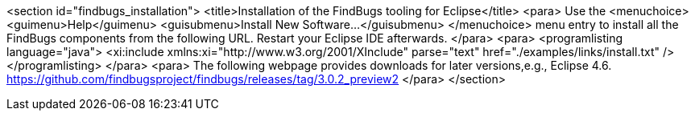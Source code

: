 <section id="findbugs_installation">
	<title>Installation of the FindBugs tooling for Eclipse</title>
	<para>
		Use the
		<menuchoice>
			<guimenu>Help</guimenu>
			<guisubmenu>Install New Software...</guisubmenu>
		</menuchoice>
		menu entry to install all the FindBugs components from the following
		URL. Restart
		your Eclipse IDE afterwards.
	</para>
	<para>
		<programlisting language="java">
			<xi:include xmlns:xi="http://www.w3.org/2001/XInclude" parse="text" href="./examples/links/install.txt" />
		</programlisting>
	</para>
	<para>
		The following webpage provides downloads for later versions,e.g., Eclipse 4.6.
		https://github.com/findbugsproject/findbugs/releases/tag/3.0.2_preview2
	</para>
</section>
	
